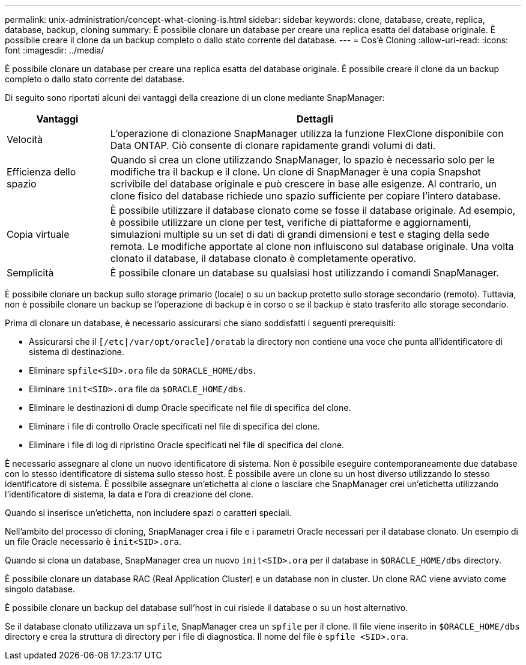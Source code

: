 ---
permalink: unix-administration/concept-what-cloning-is.html 
sidebar: sidebar 
keywords: clone, database, create, replica, database, backup, cloning 
summary: È possibile clonare un database per creare una replica esatta del database originale. È possibile creare il clone da un backup completo o dallo stato corrente del database. 
---
= Cos'è Cloning
:allow-uri-read: 
:icons: font
:imagesdir: ../media/


[role="lead"]
È possibile clonare un database per creare una replica esatta del database originale. È possibile creare il clone da un backup completo o dallo stato corrente del database.

Di seguito sono riportati alcuni dei vantaggi della creazione di un clone mediante SnapManager:

[cols="1a,4a"]
|===
| Vantaggi | Dettagli 


 a| 
Velocità
 a| 
L'operazione di clonazione SnapManager utilizza la funzione FlexClone disponibile con Data ONTAP. Ciò consente di clonare rapidamente grandi volumi di dati.



 a| 
Efficienza dello spazio
 a| 
Quando si crea un clone utilizzando SnapManager, lo spazio è necessario solo per le modifiche tra il backup e il clone. Un clone di SnapManager è una copia Snapshot scrivibile del database originale e può crescere in base alle esigenze. Al contrario, un clone fisico del database richiede uno spazio sufficiente per copiare l'intero database.



 a| 
Copia virtuale
 a| 
È possibile utilizzare il database clonato come se fosse il database originale. Ad esempio, è possibile utilizzare un clone per test, verifiche di piattaforme e aggiornamenti, simulazioni multiple su un set di dati di grandi dimensioni e test e staging della sede remota. Le modifiche apportate al clone non influiscono sul database originale. Una volta clonato il database, il database clonato è completamente operativo.



 a| 
Semplicità
 a| 
È possibile clonare un database su qualsiasi host utilizzando i comandi SnapManager.

|===
È possibile clonare un backup sullo storage primario (locale) o su un backup protetto sullo storage secondario (remoto). Tuttavia, non è possibile clonare un backup se l'operazione di backup è in corso o se il backup è stato trasferito allo storage secondario.

Prima di clonare un database, è necessario assicurarsi che siano soddisfatti i seguenti prerequisiti:

* Assicurarsi che il `[/etc|/var/opt/oracle]/oratab` la directory non contiene una voce che punta all'identificatore di sistema di destinazione.
* Eliminare `spfile<SID>.ora` file da `$ORACLE_HOME/dbs`.
* Eliminare `init<SID>.ora` file da `$ORACLE_HOME/dbs`.
* Eliminare le destinazioni di dump Oracle specificate nel file di specifica del clone.
* Eliminare i file di controllo Oracle specificati nel file di specifica del clone.
* Eliminare i file di log di ripristino Oracle specificati nel file di specifica del clone.


È necessario assegnare al clone un nuovo identificatore di sistema. Non è possibile eseguire contemporaneamente due database con lo stesso identificatore di sistema sullo stesso host. È possibile avere un clone su un host diverso utilizzando lo stesso identificatore di sistema. È possibile assegnare un'etichetta al clone o lasciare che SnapManager crei un'etichetta utilizzando l'identificatore di sistema, la data e l'ora di creazione del clone.

Quando si inserisce un'etichetta, non includere spazi o caratteri speciali.

Nell'ambito del processo di cloning, SnapManager crea i file e i parametri Oracle necessari per il database clonato. Un esempio di un file Oracle necessario è `init<SID>.ora`.

Quando si clona un database, SnapManager crea un nuovo `init<SID>.ora` per il database in `$ORACLE_HOME/dbs` directory.

È possibile clonare un database RAC (Real Application Cluster) e un database non in cluster. Un clone RAC viene avviato come singolo database.

È possibile clonare un backup del database sull'host in cui risiede il database o su un host alternativo.

Se il database clonato utilizzava un `spfile`, SnapManager crea un `spfile` per il clone. Il file viene inserito in `$ORACLE_HOME/dbs` directory e crea la struttura di directory per i file di diagnostica. Il nome del file è `spfile <SID>.ora`.
